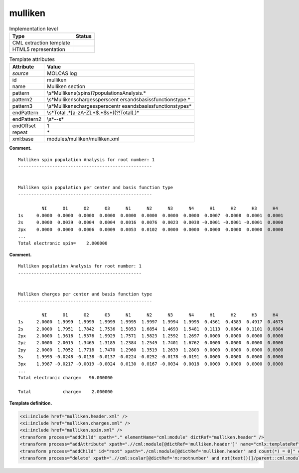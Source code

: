 .. _mulliken-d3e20408:

mulliken
========

.. table:: Implementation level

   +-----------------------------------+-----------------------------------+
   | Type                              | Status                            |
   +===================================+===================================+
   | CML extraction template           | |image0|                          |
   +-----------------------------------+-----------------------------------+
   | HTML5 representation              | |image1|                          |
   +-----------------------------------+-----------------------------------+

.. table:: Template attributes

   +-----------------------------------+-----------------------------------+
   | Attribute                         | Value                             |
   +===================================+===================================+
   | *source*                          | MOLCAS log                        |
   +-----------------------------------+-----------------------------------+
   | id                                | mulliken                          |
   +-----------------------------------+-----------------------------------+
   | name                              | Mulliken section                  |
   +-----------------------------------+-----------------------------------+
   | pattern                           | \\s*Mulliken\                     |
   |                                   | s(spin\s)?population\sAnalysis.\* |
   +-----------------------------------+-----------------------------------+
   | pattern2                          | \\s*Mulliken\scharges\sper\scent  |
   |                                   | er\sand\sbasis\sfunction\stype.\* |
   +-----------------------------------+-----------------------------------+
   | pattern3                          | \\s*Mulliken\scharges\sper\scentr |
   |                                   | e\sand\sbasis\sfunction\stype\s\* |
   +-----------------------------------+-----------------------------------+
   | endPattern                        | \\s*Total                         |
   |                                   | .*[a-zA-Z].*$.*$\s*((?!Total).)\* |
   +-----------------------------------+-----------------------------------+
   | endPattern2                       | \\s*\-\-\s\*                      |
   +-----------------------------------+-----------------------------------+
   | endOffset                         | 1                                 |
   +-----------------------------------+-----------------------------------+
   | repeat                            | \*                                |
   +-----------------------------------+-----------------------------------+
   | xml:base                          | modules/mulliken/mulliken.xml     |
   +-----------------------------------+-----------------------------------+

**Comment.**

::

         Mulliken spin population Analysis for root number: 1
         ---------------------------------------------------
               
         
         Mulliken spin population per center and basis function type
         ---------------------------------------------------
    
                  NI      O1      O2      O3      N1      N2      N3      N4      H1      H2      H3      H4  
         1s     0.0000  0.0000  0.0000  0.0000  0.0000  0.0000  0.0000  0.0000  0.0007  0.0008  0.0001  0.0001
         2s     0.0000  0.0039  0.0004  0.0004  0.0016  0.0076  0.0023  0.0038 -0.0001 -0.0001 -0.0001  0.0000
         2px    0.0000  0.0000  0.0006  0.0009  0.0053  0.0102  0.0000  0.0000  0.0000  0.0000  0.0000  0.0000 
         ...
         Total electronic spin=    2.000000
       

**Comment.**

::

         Mulliken population Analysis for root number: 1
         -----------------------------------------------
    
    
         Mulliken charges per center and basis function type
         ---------------------------------------------------
       
                  NI      O1      O2      O3      N1      N2      N3      N4      H1      H2      H3      H4  
         1s     2.0000  1.9999  1.9999  1.9999  1.9995  1.9997  1.9994  1.9995  0.4561  0.4383  0.4917  0.4675
         2s     2.0000  1.7951  1.7842  1.7536  1.5053  1.6854  1.4693  1.5481  0.1113  0.0864  0.1101  0.0884
         2px    2.0000  1.3616  1.9376  1.9929  1.7571  1.5823  1.2592  1.2697  0.0000  0.0000  0.0000  0.0000
         2pz    2.0000  2.0015  1.3465  1.3185  1.2384  1.2549  1.7401  1.6762  0.0000  0.0000  0.0000  0.0000
         2py    2.0000  1.7052  1.7718  1.7470  1.2960  1.3519  1.2639  1.2803  0.0000  0.0000  0.0000  0.0000
         3s     1.9995 -0.0248 -0.0138 -0.0137 -0.0224 -0.0252 -0.0178 -0.0191  0.0000  0.0000  0.0000  0.0000
         3px    1.9987 -0.0217 -0.0019 -0.0024  0.0130  0.0167 -0.0034  0.0018  0.0000  0.0000  0.0000  0.0000
         ...
         Total electronic charge=   96.000000
    
         Total            charge=    2.000000
       

**Template definition.**

.. code:: xml

   <xi:include href="mulliken.header.xml" />
   <xi:include href="mulliken.charges.xml" />
   <xi:include href="mulliken.spin.xml" />
   <transform process="addChild" xpath="." elementName="cml:module" dictRef="mulliken.header" />
   <transform process="addAttribute" xpath=".//cml:module[@dictRef='mulliken.header']" name="cmlx:templateRef" value="mulliken.header" />
   <transform process="addChild" id="root" xpath="./cml:module[@dictRef='mulliken.header' and count(*) = 0]" elementName="cml:scalar" dictRef="m:rootnumber" value="$string((preceding::cml:module[@cmlx:templateRef='caspt2.root'])[last()]//cml:scalar/text())" />
   <transform process="delete" xpath=".//cml:scalar[@dictRef='m:rootnumber' and not(text())]/parent::cml:module" />

.. |image0| image:: ../../imgs/Total.png
.. |image1| image:: ../../imgs/Total.png
